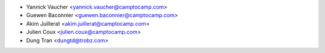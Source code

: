 * Yannick Vaucher <yannick.vaucher@camptocamp.com>
* Guewen Baconnier <guewen.baconnier@camptocamp.com>
* Akim Juillerat <akim.juillerat@camptocamp.com>
* Julien Coux <julien.coux@camptocamp.com>
* Dung Tran <dungtd@trobz.com>
